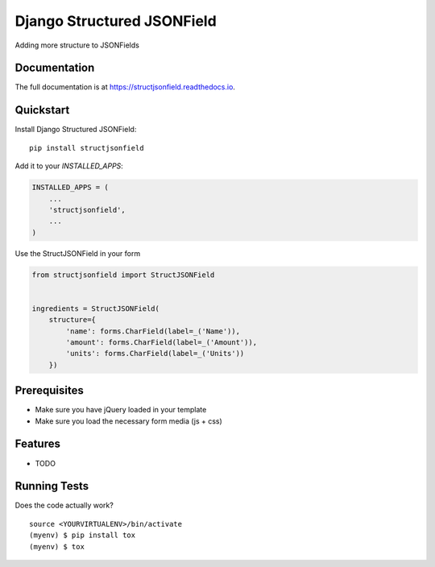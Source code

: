 =============================
Django Structured JSONField
=============================

.. image:: https://badge.fury.io/py/structjsonfield.svg
    :target: https://badge.fury.io/py/structjsonfield

.. image:: https://travis-ci.org/tleguijt/structjsonfield.svg?branch=master
    :target: https://travis-ci.org/tleguijt/structjsonfield

.. image:: https://codecov.io/gh/tleguijt/structjsonfield/branch/master/graph/badge.svg
    :target: https://codecov.io/gh/tleguijt/structjsonfield

Adding more structure to JSONFields

Documentation
-------------

The full documentation is at https://structjsonfield.readthedocs.io.

Quickstart
----------

Install Django Structured JSONField::

    pip install structjsonfield

Add it to your `INSTALLED_APPS`:

.. code-block:: python

    INSTALLED_APPS = (
        ...
        'structjsonfield',
        ...
    )

Use the StructJSONField in your form

.. code-block:: python

    from structjsonfield import StructJSONField


    ingredients = StructJSONField(
        structure={
            'name': forms.CharField(label=_('Name')),
            'amount': forms.CharField(label=_('Amount')),
            'units': forms.CharField(label=_('Units'))
        })

Prerequisites
-------------

* Make sure you have jQuery loaded in your template
* Make sure you load the necessary form media (js + css)

Features
--------

* TODO

Running Tests
-------------

Does the code actually work?

::

    source <YOURVIRTUALENV>/bin/activate
    (myenv) $ pip install tox
    (myenv) $ tox
